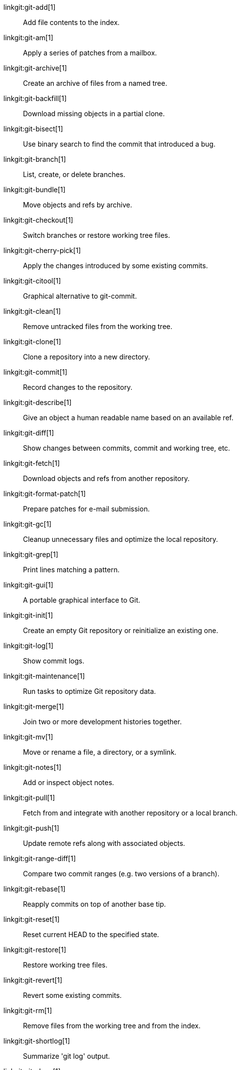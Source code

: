 linkgit:git-add[1]::
	Add file contents to the index.

linkgit:git-am[1]::
	Apply a series of patches from a mailbox.

linkgit:git-archive[1]::
	Create an archive of files from a named tree.

linkgit:git-backfill[1]::
	Download missing objects in a partial clone.

linkgit:git-bisect[1]::
	Use binary search to find the commit that introduced a bug.

linkgit:git-branch[1]::
	List, create, or delete branches.

linkgit:git-bundle[1]::
	Move objects and refs by archive.

linkgit:git-checkout[1]::
	Switch branches or restore working tree files.

linkgit:git-cherry-pick[1]::
	Apply the changes introduced by some existing commits.

linkgit:git-citool[1]::
	Graphical alternative to git-commit.

linkgit:git-clean[1]::
	Remove untracked files from the working tree.

linkgit:git-clone[1]::
	Clone a repository into a new directory.

linkgit:git-commit[1]::
	Record changes to the repository.

linkgit:git-describe[1]::
	Give an object a human readable name based on an available ref.

linkgit:git-diff[1]::
	Show changes between commits, commit and working tree, etc.

linkgit:git-fetch[1]::
	Download objects and refs from another repository.

linkgit:git-format-patch[1]::
	Prepare patches for e-mail submission.

linkgit:git-gc[1]::
	Cleanup unnecessary files and optimize the local repository.

linkgit:git-grep[1]::
	Print lines matching a pattern.

linkgit:git-gui[1]::
	A portable graphical interface to Git.

linkgit:git-init[1]::
	Create an empty Git repository or reinitialize an existing one.

linkgit:git-log[1]::
	Show commit logs.

linkgit:git-maintenance[1]::
	Run tasks to optimize Git repository data.

linkgit:git-merge[1]::
	Join two or more development histories together.

linkgit:git-mv[1]::
	Move or rename a file, a directory, or a symlink.

linkgit:git-notes[1]::
	Add or inspect object notes.

linkgit:git-pull[1]::
	Fetch from and integrate with another repository or a local branch.

linkgit:git-push[1]::
	Update remote refs along with associated objects.

linkgit:git-range-diff[1]::
	Compare two commit ranges (e.g. two versions of a branch).

linkgit:git-rebase[1]::
	Reapply commits on top of another base tip.

linkgit:git-reset[1]::
	Reset current HEAD to the specified state.

linkgit:git-restore[1]::
	Restore working tree files.

linkgit:git-revert[1]::
	Revert some existing commits.

linkgit:git-rm[1]::
	Remove files from the working tree and from the index.

linkgit:git-shortlog[1]::
	Summarize 'git log' output.

linkgit:git-show[1]::
	Show various types of objects.

linkgit:git-sparse-checkout[1]::
	Reduce your working tree to a subset of tracked files.

linkgit:git-stash[1]::
	Stash the changes in a dirty working directory away.

linkgit:git-status[1]::
	Show the working tree status.

linkgit:git-submodule[1]::
	Initialize, update or inspect submodules.

linkgit:git-switch[1]::
	Switch branches.

linkgit:git-tag[1]::
	Create, list, delete or verify tags.

linkgit:git-worktree[1]::
	Manage multiple working trees.

linkgit:gitk[1]::
	The Git repository browser.

linkgit:scalar[1]::
	A tool for managing large Git repositories.

